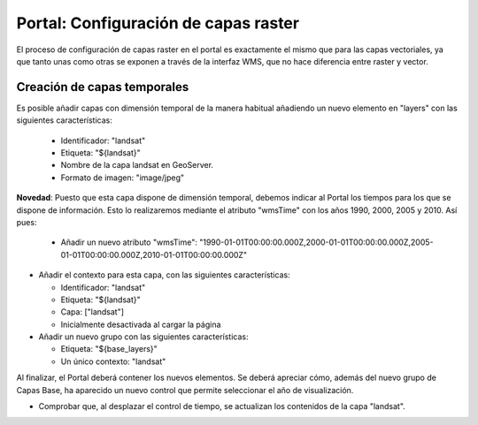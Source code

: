 Portal: Configuración de capas raster
==========================================

El proceso de configuración de capas raster en el portal es exactamente el mismo que para las capas vectoriales, ya que
tanto unas como otras se exponen a través de la interfaz WMS, que no hace diferencia entre raster y vector.

Creación de capas temporales
--------------------------------

Es posible añadir capas con dimensión temporal de la manera habitual añadiendo un nuevo elemento en "layers" con las siguientes características:

  * Identificador: "landsat"
  * Etiqueta: "${landsat}"
  * Nombre de la capa landsat en GeoServer.
  * Formato de imagen: "image/jpeg"

**Novedad**: Puesto que esta capa dispone de dimensión temporal, debemos indicar al Portal los tiempos para los que se dispone de información.
Esto lo realizaremos mediante el atributo "wmsTime" con los años 1990, 2000, 2005 y 2010. Así pues:

  * Añadir un nuevo atributo "wmsTime": "1990-01-01T00:00:00.000Z,2000-01-01T00:00:00.000Z,2005-01-01T00:00:00.000Z,2010-01-01T00:00:00.000Z"

* Añadir el contexto para esta capa, con las siguientes características:

  * Identificador: "landsat"
  * Etiqueta: "${landsat}"
  * Capa: ["landsat"]
  * Inicialmente desactivada al cargar la página

* Añadir un nuevo grupo con las siguientes características:

  * Etiqueta: "${base_layers}"
  * Un único contexto: "landsat"

Al finalizar, el Portal deberá contener los nuevos elementos. Se deberá apreciar cómo, además del nuevo grupo de Capas Base, ha aparecido
un nuevo control que permite seleccionar el año de visualización.

* Comprobar que, al desplazar el control de tiempo, se actualizan los contenidos de la capa "landsat".
